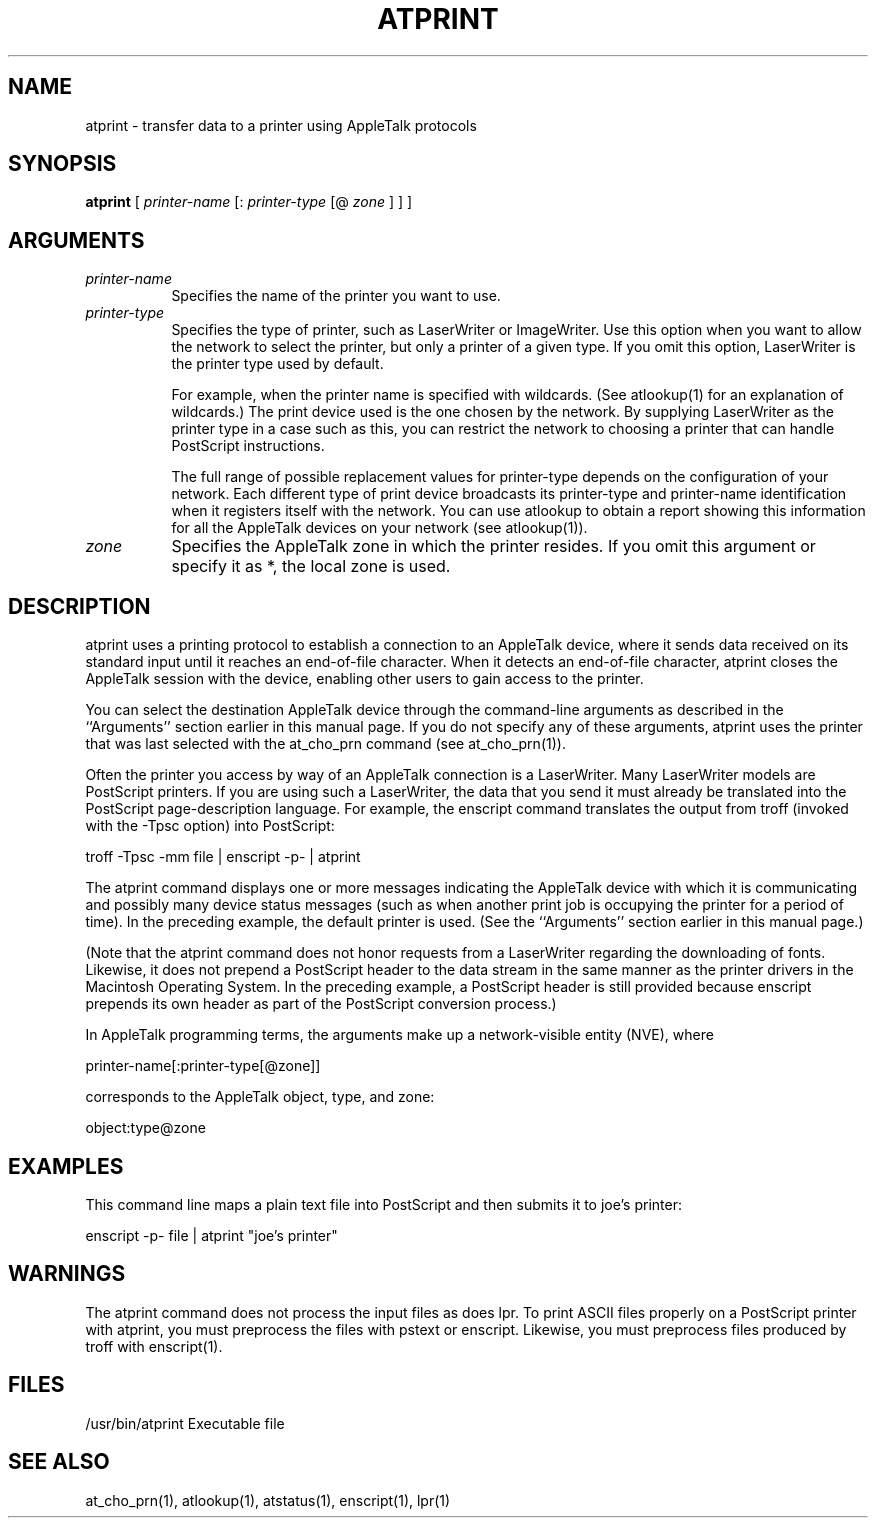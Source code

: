 .TH ATPRINT 1
.SH NAME
atprint
\- transfer data to a printer using AppleTalk protocols
.SH SYNOPSIS
.B atprint
[ 
.I printer-name
[:
.I printer-type
[@
.I zone 
] ] ]
.SH ARGUMENTS
.TP 8
.I printer-name
Specifies the name of the printer you want to use.
.TP 8
.I printer-type
Specifies the type of printer, such as LaserWriter or
ImageWriter.  Use this option when you want to allow
the network to select the printer, but only a printer
of a given type.  If you omit this option, LaserWriter
is the printer type used by default.

For example, when the printer name is specified with
wildcards.  (See atlookup(1) for an explanation of
wildcards.)  The print device used is the one chosen by
the network.  By supplying LaserWriter as the printer
type in a case such as this, you can restrict the
network to choosing a printer that can handle
PostScript instructions.

The full range of possible replacement values for
printer-type depends on the configuration of your
network. Each different type of print device broadcasts
its printer-type and printer-name identification when
it registers itself with the network. You can use
atlookup to obtain a report showing this information
for all the AppleTalk devices on your network (see
atlookup(1)).
.TP 8
.I zone 
Specifies the AppleTalk zone in which the printer
resides.  If you omit this argument or specify it as *,
the local zone is used.
.SH DESCRIPTION
atprint uses a printing protocol to establish a connection
to an AppleTalk device, where it sends data received on its
standard input until it reaches an end-of-file character.
When it detects an end-of-file character, atprint closes the
AppleTalk session with the device, enabling other users to
gain access to the printer.

You can select the destination AppleTalk device through the
command-line arguments as described in the ``Arguments''
section earlier in this manual page.  If you do not specify
any of these arguments, atprint uses the printer that was
last selected with the at_cho_prn command
(see at_cho_prn(1)).

Often the printer you access by way of an AppleTalk
connection is a LaserWriter.  Many LaserWriter models are
PostScript printers. If you are using such a LaserWriter,
the data that you send it must already be translated into
the PostScript page-description language. For example, the
enscript command translates the output from troff (invoked with
the -Tpsc option) into PostScript:

        troff -Tpsc -mm file | enscript -p- | atprint

The atprint command displays one or more messages indicating
the AppleTalk device with which it is communicating and
possibly many device status messages (such as when another
print job is occupying the printer for a period of time).
In the preceding example, the default printer is used.  (See
the ``Arguments'' section earlier in this manual page.)

(Note that the atprint command does not honor requests from
a LaserWriter regarding the downloading of fonts.  Likewise,
it does not prepend a PostScript header to the data stream
in the same manner as the printer drivers in the Macintosh
Operating System.  In the preceding example, a PostScript
header is still provided because enscript prepends its own
header as part of the PostScript conversion process.)

In AppleTalk programming terms, the arguments make up a
network-visible entity (NVE), where

        printer-name[:printer-type[@zone]]

corresponds to the AppleTalk object, type, and zone:

        object:type@zone

.SH EXAMPLES
This command line maps a plain text file into PostScript and
then submits it to joe's printer:

        enscript -p- file | atprint "joe's printer"

.SH WARNINGS
The atprint command does not process the input files as does
lpr.  To print ASCII files properly on a PostScript printer
with atprint, you must preprocess the files with pstext or
enscript.  Likewise, you must preprocess files produced by
troff with enscript(1).

.SH FILES
/usr/bin/atprint
Executable file

.SH SEE ALSO
at_cho_prn(1), atlookup(1), atstatus(1), enscript(1), lpr(1)
